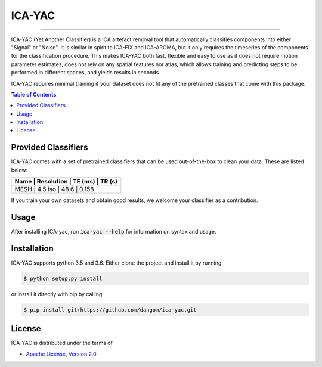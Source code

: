 ICA-YAC
=======

-----

ICA-YAC (Yet Another Classifier) is a ICA artefact removal tool that automatically classifies components into either "Signal" or "Noise".
It is similar in spirit to ICA-FIX and ICA-AROMA, but it only requires the timeseries of the components for the classification procedure. This makes ICA-YAC both fast, flexible and easy to use as it does not require motion parameter estimates, does not rely on any spatial features nor atlas, which allows training and predicting steps to be performed in different spaces, and yields results in seconds.

ICA-YAC requires minimal training if your dataset does not fit any of the pretrained classes that come with this package.

.. contents:: **Table of Contents**
    :backlinks: none

Provided Classifiers
--------------------

ICA-YAC comes with a set of pretrained classifiers that can be used out-of-the-box to clean your data. These are listed below:

+------+------------+---------+-------+
| Name | Resolution | TE (ms) | TR (s)|
+=====================================+
| MESH |  4.5 iso   |   48.6  | 0.158 |
+------+------------+---------+-------+

If you train your own datasets and obtain good results, we welcome your classifier as a contribution.

Usage
-----

After installing ICA-yac, run :code:`ica-yac --help` for information on syntax and usage.


Installation
------------

ICA-YAC supports python 3.5 and 3.6.
Either clone the project and install it by running

.. code-block:: bash

    $ python setup.py install


or install it directly with pip by calling:

.. code-block:: bash

    $ pip install git+https://github.com/dangom/ica-yac.git

License
-------

ICA-YAC is distributed under the terms of

- `Apache License, Version 2.0 <https://choosealicense.com/licenses/apache-2.0>`_

